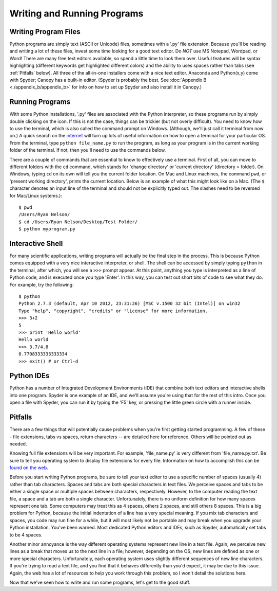 Writing and Running Programs
============================

Writing Program Files
---------------------

Python programs are simply text (ASCII or Unicode) files, sometimes with a
'.py' file extension.  Because you'll be reading and writing a lot of these
files, invest some time looking for a good text editor.  Do *NOT* use MS
Notepad, Wordpad, or Word! There are many free text editors available, so
spend a little time to look them over.  Useful features will be syntax
highlighting (different keywords get highlighted different colors) and the
ability to uses spaces rather than tabs (see :ref:`Pitfalls` below). All three
of the all-in-one installers come with a nice text editor. Anaconda and
Python(x,y) come with Spyder; Canopy has a built-in editor. (Spyder is
probably the best. See :doc:`Appendix B <./appendix_b/appendix_b>` for info on
how to set up Spyder and also install it in Canopy.)

Running Programs
----------------

With some Python installations, '.py' files are associated with the Python
interpreter, so these programs run by simply double clicking on the icon.  If
this is not the case, things can be trickier (but not overly difficult).  You
need to know how to use the terminal, which is also called the command prompt
on Windows. (Although, we'll just call it terminal from now on.) A quick
search on the `internet`_ will turn up lots of useful information on how to
open a terminal for your particular OS. From the terminal, type ``python
file_name.py`` to run the program, as long as your program is in the current
working folder of the terminal. If not, then you'll need to use the commands
below.

There are a couple of commands that are essential to know to effectively use a
terminal.  First of all, you can move to different folders with the ``cd``
command, which stands for 'change directory' or 'current directory' (directory
= folder). On Windows, typing ``cd`` on its own will tell you the current
folder location.  On Mac and Linux machines, the command ``pwd``, or 'present
working directory', prints the current location. Below is an example of what
this might look like on a Mac.  (The ``$`` character denotes an input line of
the terminal and should not be explicitly typed out. The slashes need to be
reversed for Mac/Linux systems.)::

    $ pwd
    /Users/Ryan Nelson/
    $ cd /Users/Ryan Nelson/Desktop/Test Folder/
    $ python myprogram.py

Interactive Shell
-----------------

For many scientific applications, writing programs will actually be the final
step in the process. This is because Python comes equipped with a very nice
interactive interpreter, or shell. The shell can be accessed by simply typing
``python`` in the terminal, after which, you will see a ``>>>`` prompt appear.
At this point, anything you type is interpreted as a line of Python code, and
is executed once you type 'Enter'. In this way, you can test out short bits of
code to see what they do. For example, try the following::

    $ python
    Python 2.7.3 (default, Apr 10 2012, 23:31:26) [MSC v.1500 32 bit (Intel)] on win32
    Type "help", "copyright", "credits" or "license" for more information.
    >>> 3+2
    5
    >>> print 'Hello world'
    Hello world
    >>> 3.7/4.8
    0.7708333333333334
    >>> exit() # or Ctrl-d

Python IDEs
-----------

Python has a number of Integrated Development Environments (IDE) that combine
both text editors and interactive shells into one program. Spyder is one
example of an IDE, and we'll assume you're using that for the rest of this
intro. Once you open a file with Spyder, you can run it by typing the 'F5'
key, or pressing the little green circle with a runner inside.

.. _pitfalls:

Pitfalls
--------

..  Text files are essentially platform independent, which makes them a highly
    portable storage medium. (I'll leave out my rant about storing research data
    as text files as well.)

There are a few things that will potentially cause problems when you're first
getting started programming. A few of these - file extensions, tabs vs spaces,
return characters -- are detailed here for reference. Others will be pointed
out as needed.

Knowing full file extensions will be very important. For example,
'file_name.py' is very different from 'file_name.py.txt'. Be sure to tell you
operating system to display file extensions for every file.  Information on
how to accomplish this can be `found on the web`_.

Before you start writing Python programs, be sure to tell your text editor to
use a specific number of spaces (usually 4) rather than tab characters. Spaces
and tabs are both special characters in text files. We perceive spaces and
tabs to be either a single space or multiple spaces between characters,
respectively.  However, to the computer reading the text file, a space and a
tab are both a single character. Unfortunately, there is no uniform definition
for how many spaces represent one tab. Some computers may treat this as 4
spaces, others 2 spaces, and still others 8 spaces. This is a big problem for
Python, because the initial indentation of a line has a very special meaning.
If you mix tab characters and spaces, you code may run fine for a while, but
it will most likely not be portable and may break when you upgrade your Python
installation. You've been warned. Most dedicated Python editors and IDEs, such
as Spyder, automatically set tabs to be 4 spaces.

Another minor annoyance is the way different operating systems represent new
line in a text file. Again, we perceive new lines as a break that moves us
to the next line in a file; however, depending on the OS, new lines are
defined as one or more special characters. Unfortunately,  each
operating system uses slightly different sequences of new line characters. If
you're trying to read a text file, and you find that it behaves differently
than you'd expect, it may be due to this issue. Again, the web has a lot of
resources to help you work through this problem, so I won't detail the
solutions here.

.. Create an appendix with some code for breaking up different return types.

Now that we've seen how to write and run some programs, let's get to the good
stuff. 

.. _Anaconda: https://store.continuum.io/
.. _found on the web: http://google.com/
.. _internet: http://google.com
